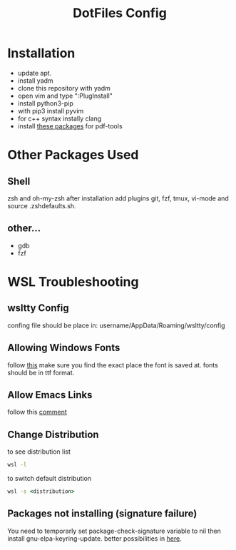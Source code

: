 #+TITLE: DotFiles Config
#+DESCRIPTION: Configuration files for linux and WSL environment
 
* Installation
- update apt.
- install yadm
- clone this repository with yadm
- open vim and type ":PlugInstall"
- install python3-pip
- with pip3 install pyvim
- for c++ syntax instally clang
- install [[https://github.com/politza/pdf-tools#server-prerequisites][these packages]] for pdf-tools
* Other Packages Used
** Shell
   zsh and oh-my-zsh after installation add plugins git, fzf, tmux, vi-mode
   and source .zsh\under{}defaults.sh.
** other...
   - gdb
   - fzf
* WSL Troubleshooting
** wsltty Config
   confing file should be place in:
   username/AppData/Roaming/wsltty/config

** Allowing Windows Fonts
   follow [[https://x410.dev/cookbook/wsl/sharing-windows-fonts-with-wsl/][this]]
   make sure you find the exact place the font is saved at.
   fonts should be in ttf format.
** Allow Emacs Links
   follow this [[https://www.reddit.com/r/bashonubuntuonwindows/comments/70i8aa/making_emacs_on_wsl_open_links_in_windows_web/][comment]]
** Change Distribution
   to see distribution list 
   #+BEGIN_SRC cmd
   wsl -l
   #+END_SRC
   to switch default distribution 
   #+BEGIN_SRC cmd
   wsl -s <distribution>
   #+END_SRC
** Packages not installing (signature failure)
   You need to temporarly set package-check-signature variable to nil then 
   install gnu-elpa-keyring-update.
   better possibilities in [[https://emacs.stackexchange.com/questions/233/how-to-proceed-on-package-el-signature-check-failure][here]].
